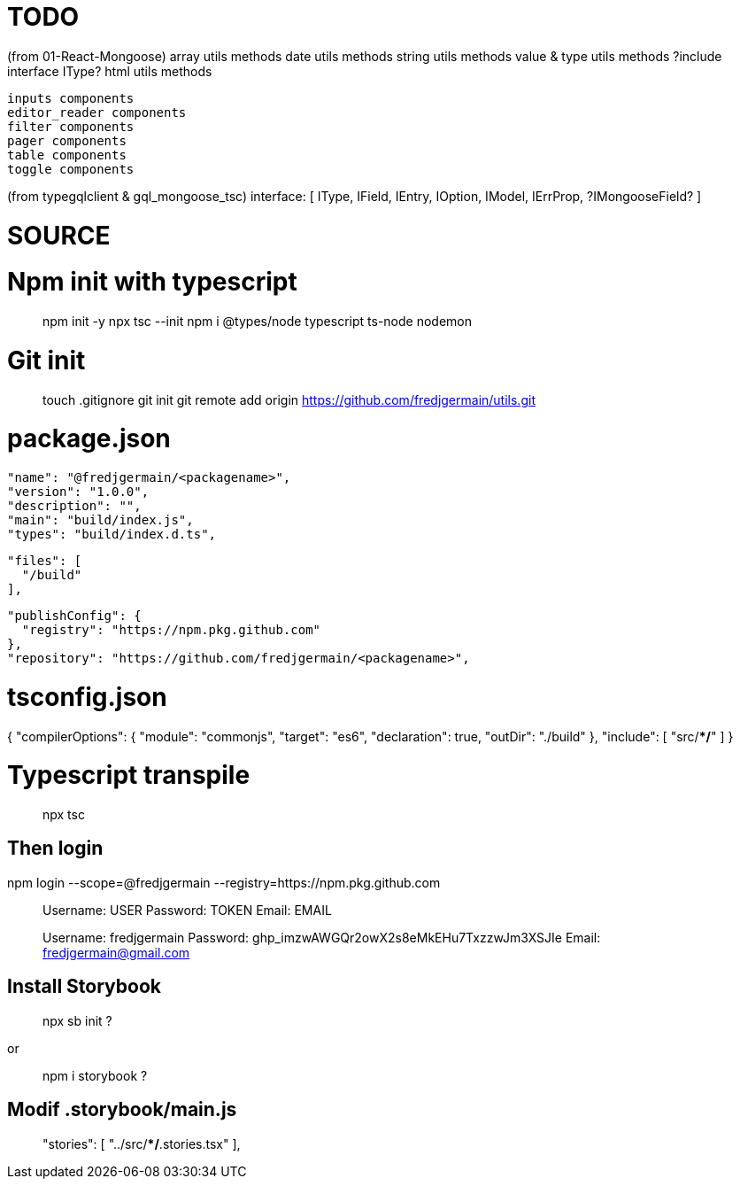 # TODO 


(from 01-React-Mongoose) 
  array utils methods 
  date utils methods 
  string utils methods 
  value & type utils methods 
    ?include interface IType? 
  html utils methods 

  inputs components 
  editor_reader components 
  filter components 
  pager components 
  table components 
  toggle components 


(from typegqlclient & gql_mongoose_tsc) 
interface: [ 
  IType, 
  IField, 
  IEntry, 
  IOption, 
  IModel, 
  IErrProp, 
  ?IMongooseField? 
] 



# SOURCE 
// https://www.typescriptlang.org/docs/handbook/compiler-options.html

// https://www.tsmean.com/articles/how-to-write-a-typescript-library/


# Npm init with typescript 
> npm init -y 
> npx tsc --init 
> npm i @types/node typescript ts-node nodemon 

# Git init 
> touch .gitignore 
> git init 
> git remote add origin https://github.com/fredjgermain/utils.git 

// > git remote set-url origin https://github.com/fredjgermain/utils.git 

# package.json 
  "name": "@fredjgermain/<packagename>", 
  "version": "1.0.0",
  "description": "",
  "main": "build/index.js", 
  "types": "build/index.d.ts", 

// restrict consumer's access to the package content 
  "files": [ 
    "/build" 
  ], 

  "publishConfig": { 
    "registry": "https://npm.pkg.github.com" 
  }, 
  "repository": "https://github.com/fredjgermain/<packagename>", 



# tsconfig.json 
{
  "compilerOptions": { 
    "module": "commonjs", 
    "target": "es6",
    "declaration": true, 
    "outDir": "./build"
  },
  "include": [
    "src/**/*"
  ]
}


# Typescript transpile
> npx tsc 

// With proper configs in package.json and tsconfig.js it should transpile a series of *.js and *.d.ts in './build' from './src' *.ts files. 


## Then login 
npm login --scope=@fredjgermain --registry=https://npm.pkg.github.com 

> Username: USER
> Password: TOKEN
> Email: EMAIL

> Username: fredjgermain
> Password: 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
> Email: fredjgermain@gmail.com



## Install Storybook
> npx sb init ?

or 

> npm i storybook ?


## Modif *.storybook/main.js*

> "stories": [
    "../src/**/*.stories.tsx"
 ],




